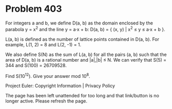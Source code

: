 *   Problem 403

   For integers a and b, we define D(a, b) as the domain enclosed by the
   parabola y = x^2 and the line y = a·x + b:
   D(a, b) = { (x, y) | x^2 ≤ y ≤ a·x + b }.

   L(a, b) is defined as the number of lattice points contained in D(a, b).
   For example, L(1, 2) = 8 and L(2, -1) = 1.

   We also define S(N) as the sum of L(a, b) for all the pairs (a, b) such
   that the area of D(a, b) is a rational number and |a|,|b| ≤ N.
   We can verify that S(5) = 344 and S(100) = 26709528.

   Find S(10^12). Give your answer mod 10^8.

   Project Euler: Copyright Information | Privacy Policy

   The page has been left unattended for too long and that link/button is no
   longer active. Please refresh the page.
